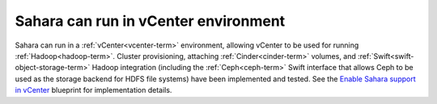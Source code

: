 
Sahara can run in vCenter environment
-------------------------------------

Sahara can run in a :ref:`vCenter<vcenter-term>` environment, allowing vCenter
to be used for running :ref:`Hadoop<hadoop-term>`. Cluster provisioning,
attaching :ref:`Cinder<cinder-term>` volumes, and
:ref:`Swift<swift-object-storage-term>` Hadoop integration (including the
:ref:`Ceph<ceph-term>` Swift interface that allows Ceph to be used as the
storage backend for HDFS file systems) have been implemented and tested. See
the `Enable Sahara support in vCenter
<https://bugs.launchpad.net/fuel/+bug/1370708>`_ blueprint for implementation
details.


